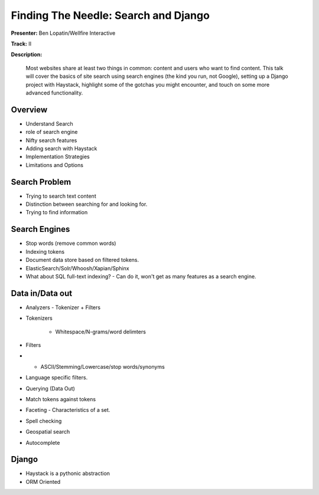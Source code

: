 =====================================
Finding The Needle: Search and Django
=====================================

**Presenter:** Ben Lopatin/Wellfire Interactive

**Track:** II

**Description:**

	Most websites share at least two things in common: content and users who want to find content. This talk will cover the basics of site search using search engines (the kind you run, not Google), setting up a Django project with Haystack, highlight some of the gotchas you might encounter, and touch on some more advanced functionality.
	

Overview
--------

* Understand Search
* role of search engine
* Nifty search features
* Adding search with Haystack
* Implementation Strategies
* Limitations and Options

Search Problem
--------------

* Trying to search text content
* Distinction between searching for and looking for.
* Trying to find information

Search Engines
--------------

* Stop words (remove common words)
* Indexing tokens
* Document data store based on filtered tokens.
* ElasticSearch/Solr/Whoosh/Xapian/Sphinx
* What about SQL full-text indexing? - Can do it, won't get as many features as a search engine.

Data in/Data out
----------------

* Analyzers - Tokenizer + Filters
* Tokenizers

	* Whitespace/N-grams/word delimters
* Filters
* * ASCII/Stemming/Lowercase/stop words/synonyms
* Language specific filters.
* Querying (Data Out)
* Match tokens against tokens
* Faceting - Characteristics of a set.  
* Spell checking
* Geospatial search
* Autocomplete

Django
------

* Haystack is a pythonic abstraction
* ORM Oriented



